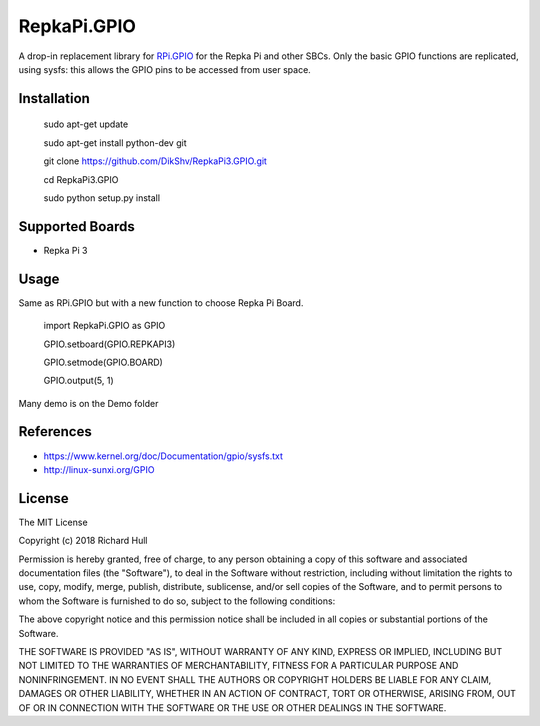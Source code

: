 RepkaPi.GPIO
========


A drop-in replacement library for `RPi.GPIO <https://sourceforge.net/projects/raspberry-gpio-python/>`_
for the Repka Pi and other SBCs. Only the basic GPIO functions are replicated,
using sysfs: this allows the GPIO pins to be accessed from user space.


Installation
----------

    sudo apt-get update

    sudo apt-get install python-dev git

    git clone https://github.com/DikShv/RepkaPi3.GPIO.git

    cd RepkaPi3.GPIO

    sudo python setup.py install


Supported Boards
----------

* Repka Pi 3

Usage
----------

Same as RPi.GPIO but with a new function to choose Repka Pi Board.


    import RepkaPi.GPIO as GPIO

    GPIO.setboard(GPIO.REPKAPI3)

    GPIO.setmode(GPIO.BOARD)

    GPIO.output(5, 1)
    


Many demo is on the Demo folder


References
----------
* https://www.kernel.org/doc/Documentation/gpio/sysfs.txt
* http://linux-sunxi.org/GPIO

License
-------
The MIT License

Copyright (c) 2018 Richard Hull

Permission is hereby granted, free of charge, to any person obtaining a copy
of this software and associated documentation files (the "Software"), to deal
in the Software without restriction, including without limitation the rights
to use, copy, modify, merge, publish, distribute, sublicense, and/or sell
copies of the Software, and to permit persons to whom the Software is
furnished to do so, subject to the following conditions:

The above copyright notice and this permission notice shall be included in all
copies or substantial portions of the Software.

THE SOFTWARE IS PROVIDED "AS IS", WITHOUT WARRANTY OF ANY KIND, EXPRESS OR
IMPLIED, INCLUDING BUT NOT LIMITED TO THE WARRANTIES OF MERCHANTABILITY,
FITNESS FOR A PARTICULAR PURPOSE AND NONINFRINGEMENT. IN NO EVENT SHALL THE
AUTHORS OR COPYRIGHT HOLDERS BE LIABLE FOR ANY CLAIM, DAMAGES OR OTHER
LIABILITY, WHETHER IN AN ACTION OF CONTRACT, TORT OR OTHERWISE, ARISING FROM,
OUT OF OR IN CONNECTION WITH THE SOFTWARE OR THE USE OR OTHER DEALINGS IN THE
SOFTWARE.
